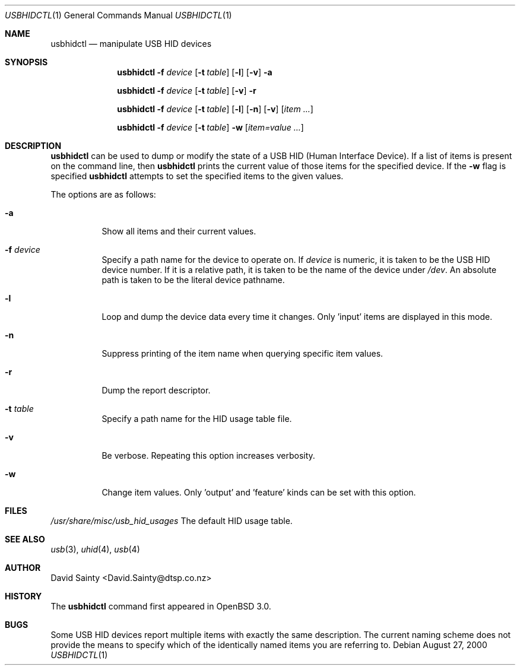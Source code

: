.\" $OpenBSD: usbhidctl.1,v 1.2 2001/09/02 18:16:37 jakob Exp $
.\" $NetBSD: usbhidctl.1,v 1.10 2000/09/24 02:27:12 augustss Exp $
.\"
.\" Copyright (c) 2000 The NetBSD Foundation, Inc.
.\" All rights reserved.
.\"
.\" This code is derived from software contributed to The NetBSD Foundation
.\" by David Sainty <David.Sainty@dtsp.co.nz>
.\"
.\" Redistribution and use in source and binary forms, with or without
.\" modification, are permitted provided that the following conditions
.\" are met:
.\" 1. Redistributions of source code must retain the above copyright
.\"    notice, this list of conditions and the following disclaimer.
.\" 2. Redistributions in binary form must reproduce the above copyright
.\"    notice, this list of conditions and the following disclaimer in the
.\"    documentation and/or other materials provided with the distribution.
.\" 3. All advertising materials mentioning features or use of this software
.\"    must display the following acknowledgement:
.\"        This product includes software developed by the NetBSD
.\"        Foundation, Inc. and its contributors.
.\" 4. Neither the name of The NetBSD Foundation nor the names of its
.\"    contributors may be used to endorse or promote products derived
.\"    from this software without specific prior written permission.
.\"
.\" THIS SOFTWARE IS PROVIDED BY THE NETBSD FOUNDATION, INC. AND CONTRIBUTORS
.\" ``AS IS'' AND ANY EXPRESS OR IMPLIED WARRANTIES, INCLUDING, BUT NOT LIMITED
.\" TO, THE IMPLIED WARRANTIES OF MERCHANTABILITY AND FITNESS FOR A PARTICULAR
.\" PURPOSE ARE DISCLAIMED.  IN NO EVENT SHALL THE FOUNDATION OR CONTRIBUTORS
.\" BE LIABLE FOR ANY DIRECT, INDIRECT, INCIDENTAL, SPECIAL, EXEMPLARY, OR
.\" CONSEQUENTIAL DAMAGES (INCLUDING, BUT NOT LIMITED TO, PROCUREMENT OF
.\" SUBSTITUTE GOODS OR SERVICES; LOSS OF USE, DATA, OR PROFITS; OR BUSINESS
.\" INTERRUPTION) HOWEVER CAUSED AND ON ANY THEORY OF LIABILITY, WHETHER IN
.\" CONTRACT, STRICT LIABILITY, OR TORT (INCLUDING NEGLIGENCE OR OTHERWISE)
.\" ARISING IN ANY WAY OUT OF THE USE OF THIS SOFTWARE, EVEN IF ADVISED OF THE
.\" POSSIBILITY OF SUCH DAMAGE.
.\"
.Dd August 27, 2000
.Dt USBHIDCTL 1
.Os
.Sh NAME
.Nm usbhidctl
.Nd manipulate USB HID devices
.Sh SYNOPSIS
.Nm
.Fl f Ar device
.Op Fl t Ar table
.Op Fl l
.Op Fl v
.Fl a
.Pp
.Nm
.Fl f Ar device
.Op Fl t Ar table
.Op Fl v
.Fl r
.Pp
.Nm
.Fl f Ar device
.Op Fl t Ar table
.Op Fl l
.Op Fl n
.Op Fl v
.Op Ar item ...
.Pp
.Nm
.Fl f Ar device
.Op Fl t Ar table
.Fl w
.Op Ar item=value ...
.Sh DESCRIPTION
.Nm
can be used to dump or modify the state of a USB HID (Human Interface Device).
If a list of items is present on the command line, then
.Nm
prints the current value of those items for the specified device.  If the
.Fl w
flag is specified
.Nm
attempts to set the specified items to the given values.
.Pp
The options are as follows:
.Bl -tag -width Ds
.It Fl a
Show all items and their current values.
.It Fl f Ar device
Specify a path name for the device to operate on.  If
.Ar device
is numeric, it is taken to be the USB HID device number.  If it is a relative
path, it is taken to be the name of the device under
.Pa /dev .
An absolute path is taken to be the literal device pathname.
.It Fl l
Loop and dump the device data every time it changes.  Only 'input' items are
displayed in this mode.
.It Fl n
Suppress printing of the item name when querying specific item values.
.It Fl r
Dump the report descriptor.
.It Fl t Ar table
Specify a path name for the HID usage table file.
.It Fl v
Be verbose.  Repeating this option increases verbosity.
.It Fl w
Change item values.  Only 'output' and 'feature' kinds can be set with this
option.
.El
.Sh FILES
.Pa /usr/share/misc/usb_hid_usages
The default HID usage table.
.Sh SEE ALSO
.Xr usb 3 ,
.Xr uhid 4 ,
.Xr usb 4
.Sh AUTHOR
David Sainty <David.Sainty@dtsp.co.nz>
.Sh HISTORY
The
.Nm
command first appeared in
.Ox 3.0 .
.Sh BUGS
Some USB HID devices report multiple items with exactly the same description.
The current naming scheme does not provide the means to specify which of the
identically named items you are referring to.
